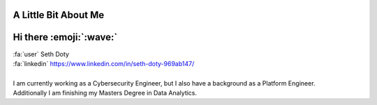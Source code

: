 A Little Bit About Me
=======================

Hi there :emoji:`:wave:`
========================

| :fa:`user` Seth Doty
| :fa:`linkedin` https://www.linkedin.com/in/seth-doty-969ab147/
|
| I am currently working as a Cybersecurity Engineer, but I also have a background as a Platform Engineer.
| Additionally I am  finishing my Masters Degree in Data Analytics.